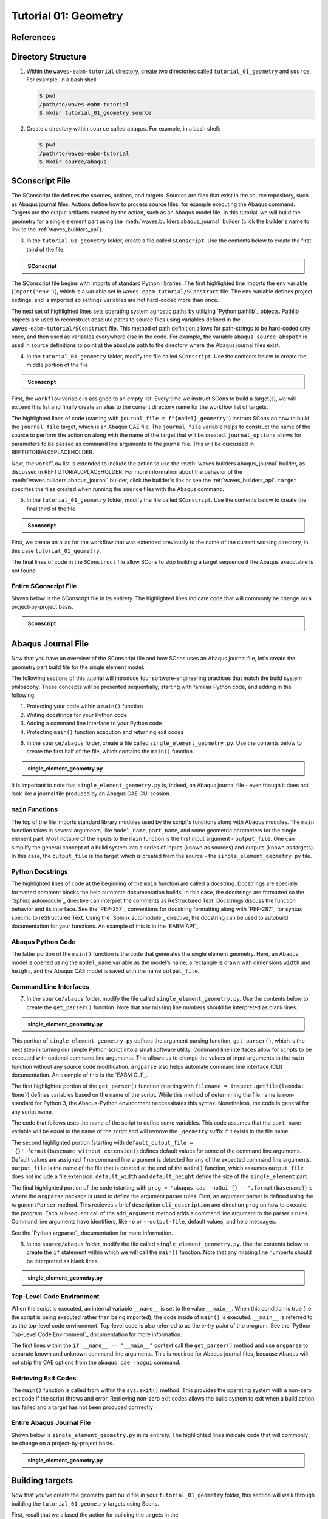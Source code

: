 .. _tutorialgeometrywaves:

#####################
Tutorial 01: Geometry
#####################

**********
References
**********


*******************
Directory Structure
*******************

1. Within the ``waves-eabm-tutorial`` directory, create two directories called 
   ``tutorial_01_geometry`` and ``source``. For example, in a bash shell:
   
   .. code-block::
       
       $ pwd
       /path/to/waves-eabm-tutorial
       $ mkdir tutorial_01_geometry source

2. Create a directory within ``source`` called ``abaqus``. For example, in a bash shell:

   .. code-block::
   
       $ pwd
       /path/to/waves-eabm-tutorial
       $ mkdir source/abaqus

       
***************
SConscript File
***************

The SConscript file defines the sources, actions, and targets. Sources are 
files that exist in the source repository, such as Abaqus journal files. Actions define 
how to process source files, for example executing the Abaqus command. Targets are the 
output artifacts created by the action, such as an Abaqus model file.
In this tutorial, we will build the geometry for a single element part using the 
:meth:`waves.builders.abaqus_journal` builder (click the builder's name to link to the 
:ref:`waves_builders_api`).

3. In the ``tutorial_01_geometry`` folder, create a file called ``SConscript``. Use the 
   contents below to create the first third of the file.

.. admonition:: SConscript
   
    .. literalinclude:: tutorial_01_geometry_SConscript
        :language: Python
        :lineno-match:
        :end-before: marker-1
        :emphasize-lines: 6, 9-11

The SConscript file begins with imports of standard Python libraries. The first 
highlighted line imports the ``env`` variable (``Import('env')``), which is a variable set 
in ``waves-eabm-tutorial/SConstruct`` file. The ``env`` variable defines project settings, 
and is imported so settings variables are not hard-coded more than once.

The next set of highlighted lines sets operating system agnostic paths by utilizing 
`Python pathlib`_ objects. Pathlib objects are used to reconstruct absolute paths to 
source files using variables defined in the ``waves-eabm-tutorial/SConstruct`` 
file. This method of path definition allows for path-strings to be hard-coded only once, 
and then used as variables everywhere else in the code. For example, the variable 
``abaqus_source_abspath`` is used in source definitions to point at the absolute path to 
the directory where the Abaqus journal files exist.

4. In the ``tutorial_01_geometry`` folder, modify the file called ``SConscript``. Use the 
   contents below to create the middle portion of the file

.. admonition:: Sconscript

     .. literalinclude:: tutorial_01_geometry_SConscript
         :language: Python
         :lineno-match:
         :start-after: marker-1
         :end-before: marker-2
         :emphasize-lines: 5-10

First, the ``workflow`` variable is assigned to an empty list. Every time we instruct 
SCons to build a target(s), we will ``extend`` this list and finally create an alias to the current
directory name for the workflow list of targets.

The highlighted lines of code (starting with ``journal_file = f"{model}_geometry"``) instruct 
SCons on how to build the ``journal_file`` target, which is an Abaqus CAE file. The 
``journal_file`` variable helps to construct the name of the source to perform the action 
on along with the name of the target that will be created. ``journal_options`` allows for 
parameters to be passed as command line arguments to the journal file. This will be 
discussed in REFTUTORIAL05PLACEHOLDER.

Next, the ``workflow`` list is extended to include the action to use the 
:meth:`waves.builders.abaqus_journal` builder, as discussed in REFTUTORIAL0PLACEHOLDER. 
For more information about the behavior of the 
:meth:`waves.builders.abaqus_journal` builder, click the builder's link or see the 
:ref:`waves_builders_api`. ``target`` specifies the files created when running the 
``source`` files with the Abaqus command.

5. In the ``tutorial_01_geometry`` folder, modify the file called ``SConscript``. Use the 
   contents below to create the final third of the file

.. admonition:: Sconscript

     .. literalinclude:: tutorial_01_geometry_SConscript
         :language: Python
         :lineno-match:
         :start-after: marker-2

First, we create an alias for the workflow that was extended previously to the name 
of the current working directory, in this case ``tutorial_01_geometry``.

The final lines of code in the ``SConstruct`` file allow SCons to skip building a target 
sequence if the Abaqus executable is not found.

Entire SConscript File
======================

Shown below is the SConscript file in its entirety. The highlighted lines indicate code 
that will commonly be change on a project-by-project basis.

.. admonition:: Sconscript

     .. literalinclude:: tutorial_01_geometry_SConscript
         :language: Python
         :lines: 1-14, 17-28, 30-36
         :linenos:
         :emphasize-lines: 14, 20-21


*******************
Abaqus Journal File
*******************

Now that you have an overview of the SConscript file and how SCons uses an Abaqus journal 
file, let's create the geometry part build file for the single element model.

The following sections of this tutorial will introduce four software-engineering practices 
that match the build system philosophy. These concepts will be presented sequentially, 
starting with familiar Python code, and adding in the following:

1. Protecting your code within a ``main()`` function
2. Writing docstrings for your Python code
3. Adding a command line interface to your Python code
4. Protecting ``main()`` function execution and returning exit codes

6. In the ``source/abaqus`` folder, create a file called ``single_element_geometry.py``. 
   Use the contents below to create the first half of the file, which contains the 
   ``main()`` function.

.. admonition:: single_element_geometry.py
   
    .. literalinclude:: abaqus_single_element_geometry.py
        :language: Python
        :lineno-match:
        :end-before: marker-1
        :emphasize-lines: 10-21

It is important to note that ``single_element_geometry.py`` is, indeed, an Abaqus journal 
file - even though it does not look like a journal file produced by an Abaqus CAE GUI 
session.

``main`` Functions
==================

The top of the file imports standard library modules used by the script's functions along 
with Abaqus modules. The ``main`` function takes in several arguments, like  
``model_name``, ``part_name``, and some geometric parameters for the single element 
part. Most notable of the inputs to the ``main`` function is the first input argument - 
``output_file``. One can simplify the general concept of a build system into a series of 
inputs (known as sources) and outputs (known as targets). In this case, the 
``output_file`` is the target which is created from the source - the 
``single_element_geometry.py`` file.

Python Docstrings
=================

The highlighted lines of code at the beginning of the ``main`` function are called a docstring. 
Docstrings are specially formatted comment blocks the help automate documentation builds. 
In this case, the docstrings are formatted so the `Sphinx automodule`_ directive can 
interpret the comments as ReStructured Text. Docstrings discuss the function behavior and 
its interface. See the `PEP-257`_ conventions for docstring formatting along with 
`PEP-287`_ for syntax specific to reStructured Text. Using the `Sphinx automodule`_ 
directive, the docstring can be used to autobuild documentation for your functions. An 
example of this is in the `EABM API`_.

Abaqus Python Code
==================

The latter portion of the ``main()`` function is the code that generates the single 
element geometry. Here, an Abaqus model is opened using the ``model_name`` variable as 
the model's name, a rectangle is drawn with dimensions ``width`` and ``height``, and the 
Abaqus CAE model is saved with the name ``output_file``.

.. TODO link to abaqus scripting documentation, specifically mention python 2.7

Command Line Interfaces
=======================

7. In the ``source/abaqus`` folder, modify the file called ``single_element_geometry.py``. 
   Use the contents below to create the ``get_parser()`` function. Note that any missing 
   line numbers should be interpreted as blank lines.

.. admonition:: single_element_geometry.py

    .. literalinclude:: abaqus_single_element_geometry.py
        :language: Python
        :lineno-match:
        :start-after: marker-1
        :end-before: marker-2
        :emphasize-lines: 3-5, 12-14, 16-30

This portion of ``single_element_geometry.py`` defines the argument parsing function, 
``get_parser()``, which is the next step in turning our simple Python script into a 
small software utility. Command line interfaces allow for scripts to be executed 
with optional command line arguments. This allows us to change the values of input 
arguments to the ``main`` function without any source code modification. 
``argparse`` also helps automate command line interface (CLI) documentation. An example of 
this is the `EABM CLI`_.

The first highlighted portion of the ``get_parser()`` function (starting with 
``filename = inspect.getfile(lambda: None)``) defines variables based on the name of the 
script. While this method of determining the file name is non-standard for Python 3, the 
Abaqus-Python environment neccessitates this syntax. Nonetheless, the code is general for 
any script name.

The code that follows uses the name of the script to define some variables. This code 
assumes that the ``part_name`` variable will be equal to the name of the script and will 
remove the ``_geometry`` suffix if it exists in the file name.

The second highlighted portion (starting with ``default_output_file = 
'{}'.format(basename_without_extension)``) defines default values for some of the command 
line arguments. Default values are assigned if no command line argument is detected for any of 
the expected command line arguments. ``output_file`` is the name of the file that is 
created at the end of the ``main()`` function, which assumes ``output_file`` does not 
include a file extension. ``default_width`` and ``default_height`` define the size of the 
``single_element`` part.

The final highlighted portion of the code (starting with ``prog = "abaqus cae -noGui {} 
--".format(basename)``) is where the ``argparse`` package is used to define the argument 
parser rules. First, an argument parser is defined using the ``ArgumentParser`` method. 
This recieves a brief description ``cli_description`` and direction ``prog`` on how to 
execute the program. Each subsequent call of the ``add_argument`` method adds a command 
line argument to the parser's rules. Command line arguments have identifiers, like ``-o`` 
or ``--output-file``, default values, and help messages.

See the `Python argparse`_ documentation for more information.

8. In the ``source/abaqus`` folder, modify the file called ``single_element_geometry.py``. 
   Use the contents below to create the ``if`` statement within which we will call the 
   ``main()`` function. Note that any missing line numberts should be interpreted as blank 
   lines.

.. admonition:: single_element_geometry.py

    .. literalinclude:: abaqus_single_element_geometry.py
        :language: Python
        :lineno-match:
        :start-after: marker-2

Top-Level Code Environment
==========================

When the script is executed, an internal variable ``__name__`` is set to the value 
``__main__``. When this condition is true (i.e. the script is being executed rather than 
being imported), the code inside of ``main()`` is executed. ``__main__`` is referred to as 
the top-level code environment. Top-level code is also referred to as the *entry point* 
of the program. See the `Python Top-Level Code Environment`_ documentation for more 
information.

The first lines within the ``if __name__ == "__main__"`` context call the 
``get_parser()`` method and use ``argparse`` to separate known and unknown command line 
arguments. This is required for Abaqus journal files, because Abaqus will not strip the 
CAE options from the ``abaqus cae -nogui`` command.

Retrieving Exit Codes
=====================

The ``main()`` function is called from within the ``sys.exit()`` method. This provides 
the operating system with a non-zero exit code if the script throws and error. Retrieving 
non-zero exit codes allows the build system to exit when a build action has failed and a 
target has not been produced corrrectly .

Entire Abaqus Journal File
==========================

Shown below is ``single_element_geometry.py`` in its entirety. The highlighted lines 
indicate code that will commonly be change on a project-by-project basis.

.. admonition:: single_element_geometry.py

     .. literalinclude:: abaqus_single_element_geometry.py
         :language: Python
         :lines: 1-40, 42-74, 76-85
         :linenos:
         :emphasize-lines: 9-21, 25-36, 50, 53-56, 59, 62-72, 79-83


****************
Building targets
****************

Now that you've create the geometry part build file in your ``tutorial_01_geometry`` 
folder, this section will walk through building the ``tutorial_01_geometry`` targets using 
Scons.

First, recall that we aliased the action for building the targets in the 
``waves-ebam-tutorial/tutorial_01_geometry/SConscript`` file to the name of the tutorial 
directory. In order for that alias to be available for specifing which targets to build 
(as was just done in the code block above), the name ``tutorial_01_geometry`` needed to 
be added to the ``waves-eabm-tutorial/SConstruct`` file. This was done in 
REFTUTORIAL0PLACEHOLDER, as shown in the included section of code below.

.. admonition:: SConstruct

    .. literalinclude:: eabm_SConstruct
        :language: Python
        :lines: 86-99
        :lineno-match:
        :emphasize-lines: 4

9. To build the targets only for the ``tutorial_01_geometry``, execute the following command: 

   .. code-block::
       
       $pwd
       /path/to/waves-eabm-tutorial
       $scons tutorial_01_geometry
       scons: Reading SConscript files 
       <output truncated>
       ...scons: done building targets.
    
The output files will be located in the ``build`` directory within the ``eabm`` folder. 
The location of the ``build`` directory is controlled in the ``waves-eabm-tutorial/SConstruct`` 
file.


************
Output Files
************

Query the contents of the ``build`` directory using the ``tree`` command against the 
``build`` directory, as shown below. Note that the directory structure of the build 
directory *exactly* matches the directory structure of the location where the 
project-level ``SConstruct`` and ``SConscript`` files exist.

.. code-block:: bash
    
    $ pwd
    /path/to/waves-eabm-tutorial
    $ tree build
    build/
    ├── docs
    │   └── SConscript
    └── tutorial_01_geometry
        ├── abaqus.rpy        
        ├── single_element_geometry.abaqus_v6.env
        ├── single_element_geometry.cae
        ├── single_element_geometry.jnl
        └── single_element_geometry.log

    2 directories, 6 files

Inside the build directory are two sub-directories. First is a default ``docs`` directory 
that is specified to be built in the ``waves-eabm-tutorial/SConstruct`` file. Second is 
the directory pertaining to the specific target that was specified to be built. In this 
case, that is ``tutorial_01_geometry``. 

The ``tutorial_01_geomtry/`` directory should contain the following files:

* ``abaqus.rpy``, the replay file from the ``abaqus cae -nogui`` command
* ``single_element_geometry.abaqus_v6.env``, the environment file that allows for 
  reproduction of the Abaqus environment used to build the ``tutorial_01_geometry`` targets
* ``single_element_geomtry.cae``, an Abaqus CAE file that contains a model named 
  ``model_name`` within which is a part named ``part_name``.
* ``single_element_geometry.jnl`` and ``single_element_geometry.log``, the journal file 
  that records all of the commands executed by Abaqaus and the log file that will contain 
  any errors recorded by Abaqus.
